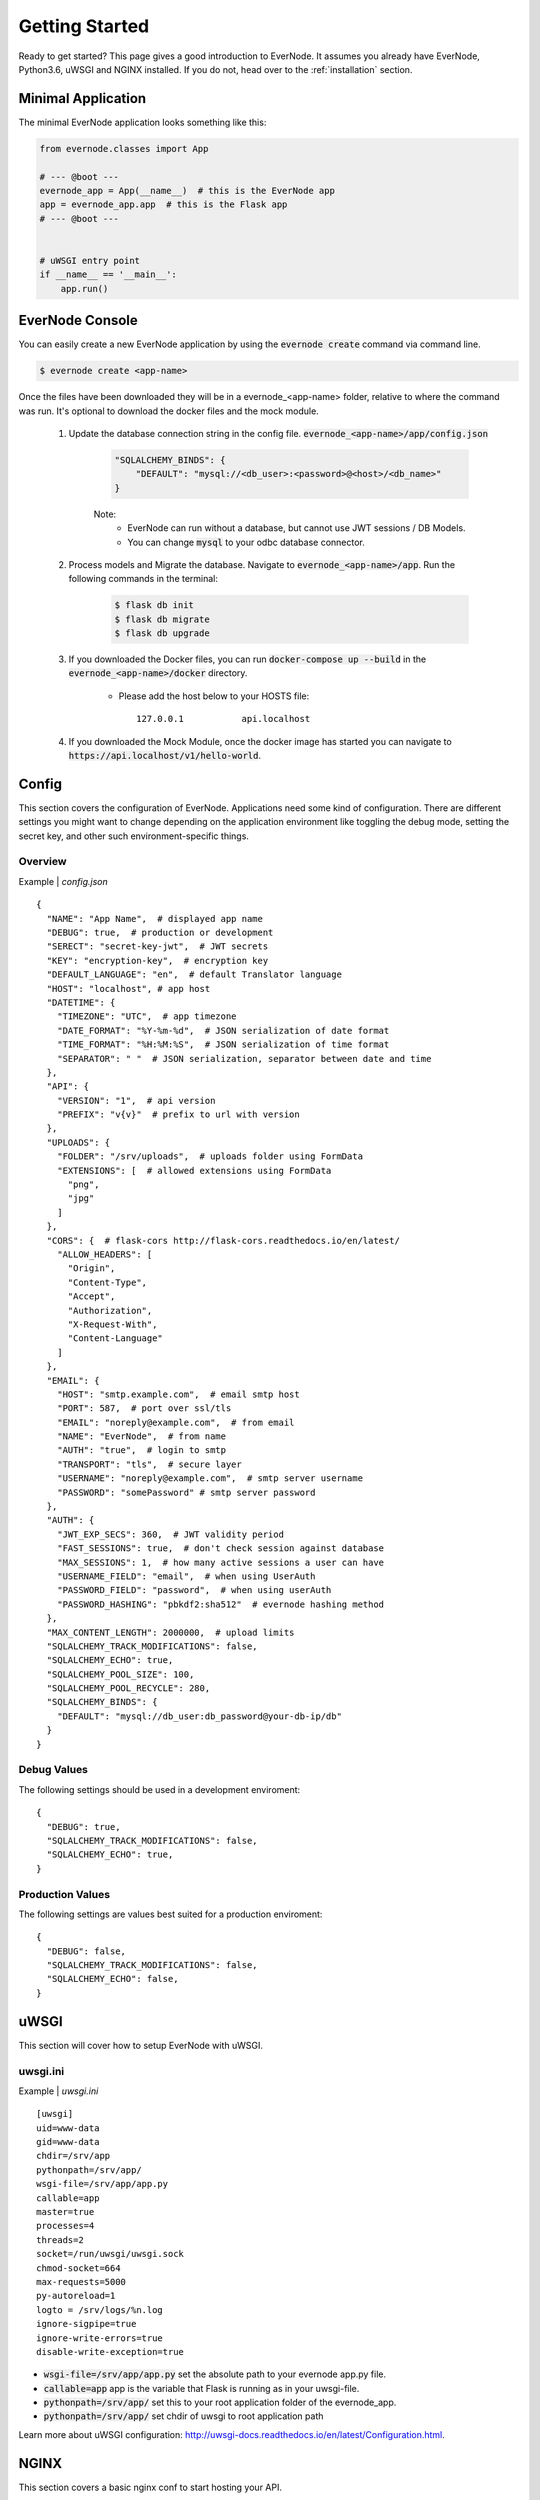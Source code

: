 .. _getting-started:

Getting Started
===============

Ready to get started? This page gives a good introduction to EverNode.  It
assumes you already have EverNode, Python3.6, uWSGI and NGINX installed. If you do not, head over to the
:ref:`installation` section.


Minimal Application
-------------------

The minimal EverNode application looks something like this:

.. code-block:: python

    from evernode.classes import App

    # --- @boot ---
    evernode_app = App(__name__)  # this is the EverNode app
    app = evernode_app.app  # this is the Flask app
    # --- @boot ---


    # uWSGI entry point
    if __name__ == '__main__':
        app.run()


EverNode Console
-------------------

You can easily create a new EverNode application by using the :code:`evernode create` command via command line.

.. code-block:: sh

    $ evernode create <app-name>

Once the files have been downloaded they will be in a evernode\_<app-name> folder, relative to where the command was run.
It's optional to download the docker files and the mock module.

    1. Update the database connection string in the config file. :code:`evernode_<app-name>/app/config.json`
  
        .. code-block:: text

            "SQLALCHEMY_BINDS": {
                "DEFAULT": "mysql://<db_user>:<password>@<host>/<db_name>"
            }

        Note:
            * EverNode can run without a database, but cannot use JWT sessions / DB Models.
            * You can change :code:`mysql` to your odbc database connector.

    2. Process models and Migrate the database. Navigate to :code:`evernode_<app-name>/app`. Run the following commands in the terminal:
  
        .. code-block:: sh

            $ flask db init
            $ flask db migrate
            $ flask db upgrade

    3. If you downloaded the Docker files, you can run :code:`docker-compose up --build` in the :code:`evernode_<app-name>/docker` directory.

        * Please add the host below to your HOSTS file::

            127.0.0.1           api.localhost

    4. If you downloaded the Mock Module, once the docker image has started you can navigate to :code:`https://api.localhost/v1/hello-world`.

Config
------

This section covers the configuration of EverNode. Applications need some kind of configuration.
There are different settings you might want to change depending on the application environment like toggling the debug mode,
setting the secret key, and other such environment-specific things.

Overview
`````````

Example \| *config.json*

::

    {
      "NAME": "App Name",  # displayed app name
      "DEBUG": true,  # production or development
      "SERECT": "secret-key-jwt",  # JWT secrets
      "KEY": "encryption-key",  # encryption key
      "DEFAULT_LANGUAGE": "en",  # default Translator language
      "HOST": "localhost", # app host
      "DATETIME": {
        "TIMEZONE": "UTC",  # app timezone
        "DATE_FORMAT": "%Y-%m-%d",  # JSON serialization of date format
        "TIME_FORMAT": "%H:%M:%S",  # JSON serialization of time format
        "SEPARATOR": " "  # JSON serialization, separator between date and time
      },
      "API": {
        "VERSION": "1",  # api version
        "PREFIX": "v{v}"  # prefix to url with version
      },
      "UPLOADS": {
        "FOLDER": "/srv/uploads",  # uploads folder using FormData
        "EXTENSIONS": [  # allowed extensions using FormData
          "png",
          "jpg"
        ]
      },
      "CORS": {  # flask-cors http://flask-cors.readthedocs.io/en/latest/
        "ALLOW_HEADERS": [
          "Origin",
          "Content-Type",
          "Accept",
          "Authorization",
          "X-Request-With",
          "Content-Language"
        ]
      },
      "EMAIL": {
        "HOST": "smtp.example.com",  # email smtp host
        "PORT": 587,  # port over ssl/tls
        "EMAIL": "noreply@example.com",  # from email
        "NAME": "EverNode",  # from name
        "AUTH": "true",  # login to smtp
        "TRANSPORT": "tls",  # secure layer
        "USERNAME": "noreply@example.com",  # smtp server username
        "PASSWORD": "somePassword" # smtp server password
      },
      "AUTH": {
        "JWT_EXP_SECS": 360,  # JWT validity period
        "FAST_SESSIONS": true,  # don't check session against database
        "MAX_SESSIONS": 1,  # how many active sessions a user can have
        "USERNAME_FIELD": "email",  # when using UserAuth
        "PASSWORD_FIELD": "password",  # when using userAuth
        "PASSWORD_HASHING": "pbkdf2:sha512"  # evernode hashing method
      },
      "MAX_CONTENT_LENGTH": 2000000,  # upload limits
      "SQLALCHEMY_TRACK_MODIFICATIONS": false,
      "SQLALCHEMY_ECHO": true,
      "SQLALCHEMY_POOL_SIZE": 100,
      "SQLALCHEMY_POOL_RECYCLE": 280,
      "SQLALCHEMY_BINDS": {
        "DEFAULT": "mysql://db_user:db_password@your-db-ip/db"
      }
    }

Debug Values
````````````

The following settings should be used in a development enviroment::

    {
      "DEBUG": true,
      "SQLALCHEMY_TRACK_MODIFICATIONS": false,
      "SQLALCHEMY_ECHO": true,
    }

Production Values
`````````````````

The following settings are values best suited for a production enviroment::

    {
      "DEBUG": false,
      "SQLALCHEMY_TRACK_MODIFICATIONS": false,
      "SQLALCHEMY_ECHO": false,
    }


uWSGI
------

This section will cover how to setup EverNode with uWSGI.

uwsgi.ini
````````````

Example \| *uwsgi.ini*

::

    [uwsgi]
    uid=www-data
    gid=www-data
    chdir=/srv/app
    pythonpath=/srv/app/
    wsgi-file=/srv/app/app.py
    callable=app
    master=true
    processes=4
    threads=2
    socket=/run/uwsgi/uwsgi.sock
    chmod-socket=664
    max-requests=5000
    py-autoreload=1
    logto = /srv/logs/%n.log
    ignore-sigpipe=true
    ignore-write-errors=true
    disable-write-exception=true

* :code:`wsgi-file=/srv/app/app.py` set the absolute path to your evernode app.py file.
* :code:`callable=app` app is the variable that Flask is running as in your uwsgi-file.
* :code:`pythonpath=/srv/app/` set this to your root application folder of the evernode_app.
* :code:`pythonpath=/srv/app/` set chdir of uwsgi to root application path

Learn more about uWSGI configuration: `<http://uwsgi-docs.readthedocs.io/en/latest/Configuration.html>`_.

NGINX
-----

This section covers a basic nginx conf to start hosting your API.

Virtual Host File
```````````````````````````````````````

Example \| /etc/nginx/conf.d/*[website-domain].conf*
::

    server {
        listen 80;
        listen 443 ssl;
        server_name [website-domain];
        ssl_certificate     ssls/[website-domain].crt;
        ssl_certificate_key ssls/[website-domain].key;
        root /srv/public;

        location / {
            include uwsgi_params;
            uwsgi_pass unix:///run/uwsgi/uwsgi.sock;
            uwsgi_read_timeout 1800;
            uwsgi_send_timeout 1800;
        }

        location ~ /\.ht {
            deny all;
        }
    }

Replace :code:`[website-domain]` with your domain name.

Learn more about NGINX configuration: `<http://nginx.org/en/docs/beginners_guide.html>`_.

Generate Self-Signed Certificate
^^^^^^^^^^^^^^^^^^^^^^^^^^^^^^^^

::

    openssl req -new -sha256 -x509 -newkey rsa:4096 \
    -nodes -keyout [website-domain].key -out [website-domain].crt -days 365

Replace :code:`[website-domain]` with your domain name.

Generate Signing Request Certificate
^^^^^^^^^^^^^^^^^^^^^^^^^^^^^^^^^^^^

::

    openssl req -new -sha256 -newkey rsa:4096 \
    -nodes -keyout [website-domain].key -out [website-domain].csr -days 365

Replace :code:`[website-domain]` with your domain name.

